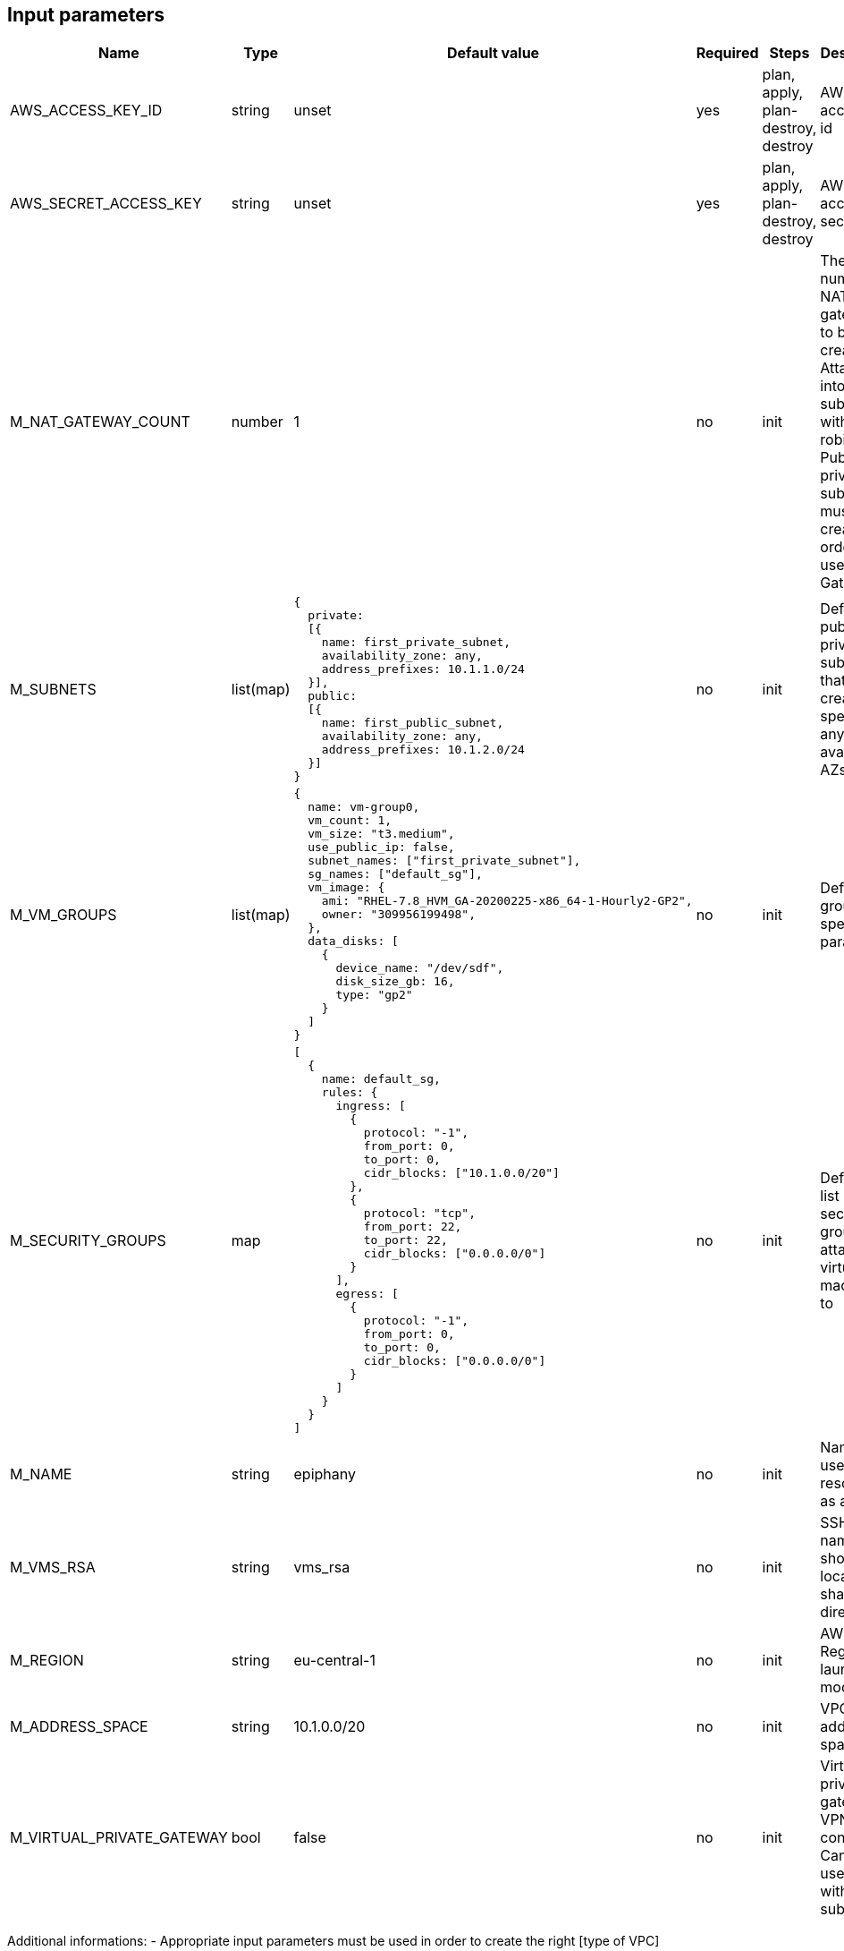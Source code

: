 == Input parameters

[width="100%",cols="7%,1%,25%a,1%,20%,50%a",options="header",]
|===
|Name |Type |Default value |Required |Steps |Description
|AWS_ACCESS_KEY_ID |string |unset |yes |plan, apply, plan-destroy, destroy
|AWS access key id

|AWS_SECRET_ACCESS_KEY |string |unset |yes |plan, apply, plan-destroy, destroy
|AWS access key secret

|M_NAT_GATEWAY_COUNT |number |1 |no |init |The number of NAT gateways
to be created. Attached into subnets with round-robin. Public and private subnets must be created in order to use NAT Gateway.

|M_SUBNETS |list(map)
|
[source]
----
{
  private:
  [{
    name: first_private_subnet,
    availability_zone: any,
    address_prefixes: 10.1.1.0/24
  }],
  public:
  [{
    name: first_public_subnet,
    availability_zone: any,
    address_prefixes: 10.1.2.0/24
  }]
}
----
|no |init |Defines public and private subnets
that are created in specified or any available AZs

|M_VM_GROUPS |list(map)
|
[source]
----
{
  name: vm-group0,
  vm_count: 1,
  vm_size: "t3.medium",
  use_public_ip: false,
  subnet_names: ["first_private_subnet"],
  sg_names: ["default_sg"],
  vm_image: {
    ami: "RHEL-7.8_HVM_GA-20200225-x86_64-1-Hourly2-GP2",
    owner: "309956199498",
  },
  data_disks: [
    {
      device_name: "/dev/sdf",
      disk_size_gb: 16,
      type: "gp2"
    }
  ]
}
----
|no |init |Defines vm groups with specified parameters. 


|M_SECURITY_GROUPS |map
|
[source]
----
[
  {
    name: default_sg,
    rules: {
      ingress: [
        {
          protocol: "-1",
          from_port: 0,
          to_port: 0,
          cidr_blocks: ["10.1.0.0/20"]
        },
        {
          protocol: "tcp",
          from_port: 22,
          to_port: 22,
          cidr_blocks: ["0.0.0.0/0"]
        }
      ],
      egress: [
      	{
          protocol: "-1",
          from_port: 0,
          to_port: 0,
          cidr_blocks: ["0.0.0.0/0"]
        }
      ]
    }
  }
]
----
|no |init |Defines the list of security groups to attach virtual machines to

|M_NAME |string |epiphany |no |init |Name to be used on all resources
as a prefix

|M_VMS_RSA |string |vms_rsa |no |init |SSH key name, should be located in
shared directory

|M_REGION |string |eu-central-1 |no |init |AWS Region to launch
module in

|M_ADDRESS_SPACE |string |10.1.0.0/20 |no |init |VPC address space

|M_VIRTUAL_PRIVATE_GATEWAY |bool |false |no |init |Virtual private gateway for VPN connection. 
Can be used only with private subnets
|===

Additional informations: 
- Appropriate input parameters must be used in order to create the right [type of VPC](https://docs.aws.amazon.com/vpc/latest/userguide/VPC_wizard.html)
- It is possible to use any available os image but Epiphany team supports and tests configuratuion on only the following:
[width="100%",cols="25%,50%,25%",options="header",]
|===
|OS distribution |AMI |Owner
|Redhat |RHEL-7.8_HVM_GA-20200225-x86_64-1-Hourly2-GP2 |309956199498
|Ubuntu |ubuntu/images/hvm-ssd/ubuntu-bionic-18.04-amd64-server-20200611 |099720109477
|===
:warning: Virtual machine will be recreated after changing the values
